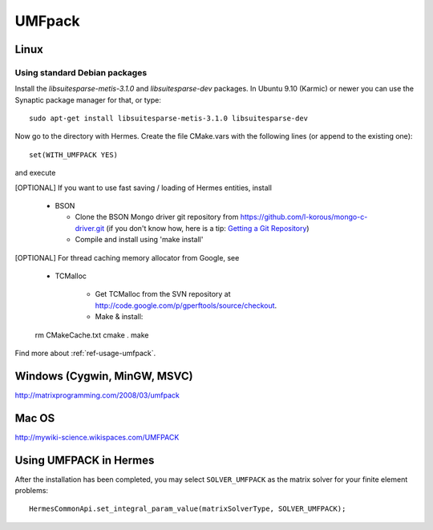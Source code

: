 UMFpack
-------

.. _UMFPack home page: `<http://www.cise.ufl.edu/research/sparse/umfpack/>`_.

Linux
~~~~~

Using standard Debian packages
``````````````````````````````
Install the `libsuitesparse-metis-3.1.0` and `libsuitesparse-dev` packages.
In Ubuntu 9.10 (Karmic) or newer you can use the Synaptic package manager for that, or type::

    sudo apt-get install libsuitesparse-metis-3.1.0 libsuitesparse-dev

Now go to the directory with Hermes. Create the file CMake.vars with the
following lines (or append to the existing one)::

  set(WITH_UMFPACK YES)

and execute

[OPTIONAL] If you want to use fast saving / loading of Hermes entities, install

  - BSON
  
    - Clone the BSON Mongo driver git repository from https://github.com/l-korous/mongo-c-driver.git (if you don't know how, here is a tip: `Getting a Git Repository <http://git-scm.com/book/en/Git-Basics-Getting-a-Git-Repository>`_)
    - Compile and install using 'make install'

[OPTIONAL] For thread caching memory allocator from Google, see
    
  - TCMalloc
    
      - Get TCMalloc from the SVN repository at `<http://code.google.com/p/gperftools/source/checkout>`_.
      - Make & install::

  rm CMakeCache.txt
  cmake .
  make
  
Find more about :ref:`ref-usage-umfpack`.

Windows (Cygwin, MinGW, MSVC)
~~~~~~~~~~~~~~~~~~~~~~~~~~~~~

http://matrixprogramming.com/2008/03/umfpack

Mac OS
~~~~~~

http://mywiki-science.wikispaces.com/UMFPACK

.. _ref-usage-umfpack:

Using UMFPACK in Hermes
~~~~~~~~~~~~~~~~~~~~~~~

After the installation has been completed, you may select ``SOLVER_UMFPACK`` as the matrix solver for your finite element problems::

  HermesCommonApi.set_integral_param_value(matrixSolverType, SOLVER_UMFPACK);

